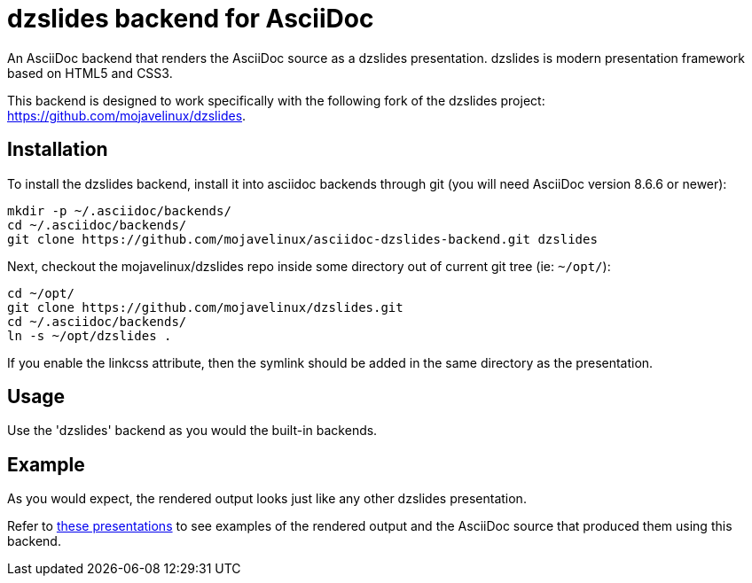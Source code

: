 = dzslides backend for AsciiDoc

An AsciiDoc backend that renders the AsciiDoc source as a dzslides presentation.
dzslides is modern presentation framework based on HTML5 and CSS3.

This backend is designed to work specifically with the following fork of the
dzslides project: https://github.com/mojavelinux/dzslides.

== Installation

To install the dzslides backend, install it into asciidoc backends through git
(you will need AsciiDoc version 8.6.6 or newer):

----
mkdir -p ~/.asciidoc/backends/
cd ~/.asciidoc/backends/
git clone https://github.com/mojavelinux/asciidoc-dzslides-backend.git dzslides
----

Next, checkout the mojavelinux/dzslides repo inside some directory out of current git tree (ie: `~/opt/`):

----
cd ~/opt/
git clone https://github.com/mojavelinux/dzslides.git
cd ~/.asciidoc/backends/
ln -s ~/opt/dzslides .
----

If you enable the linkcss attribute, then the symlink should be added in the
same directory as the presentation.

== Usage

Use the 'dzslides' backend as you would the built-in backends.

== Example

As you would expect, the rendered output looks just like any other dzslides presentation.

Refer to http://mojavelinux.github.com/decks[these presentations] to see examples of the rendered output and the AsciiDoc source that produced them using this backend.

